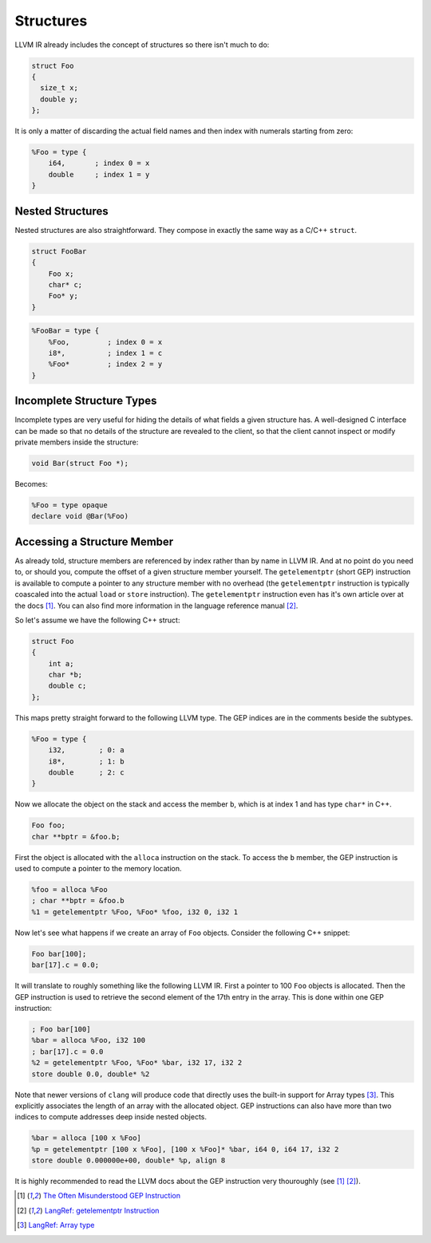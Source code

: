 Structures
==========

LLVM IR already includes the concept of structures so there isn't much to do:

.. code-block:: cpp

    struct Foo
    {
      size_t x;
      double y;
    };

It is only a matter of discarding the actual field names and then index with
numerals starting from zero:

.. code-block:: llvm

    %Foo = type { 
        i64,       ; index 0 = x
        double     ; index 1 = y
    }


Nested Structures
-----------------

Nested structures are also straightforward. They compose in exactly the same
way as a C/C++ ``struct``.

.. code-block:: cpp
    
    struct FooBar 
    {
        Foo x;
        char* c;
        Foo* y;
    }

.. code-block:: llvm

    %FooBar = type {
        %Foo,         ; index 0 = x
        i8*,          ; index 1 = c
        %Foo*         ; index 2 = y
    }

    
Incomplete Structure Types
--------------------------

Incomplete types are very useful for hiding the details of what fields a
given structure has. A well-designed C interface can be made so that no
details of the structure are revealed to the client, so that the client
cannot inspect or modify private members inside the structure:

.. code-block:: cpp

    void Bar(struct Foo *);

Becomes:

.. code-block:: llvm

    %Foo = type opaque
    declare void @Bar(%Foo)



Accessing a Structure Member
----------------------------

As already told, structure members are referenced by index rather than
by name in LLVM IR. And at no point do you need to, or should you,
compute the offset of a given structure member yourself. The
``getelementptr`` (short GEP) instruction is available to compute a pointer to any
structure member with no overhead (the ``getelementptr`` instruction is
typically coascaled into the actual ``load`` or ``store`` instruction).
The ``getelementptr`` instruction even has it's own article over at the docs
[#llvm-gep-doc]_. You can also find more information in the language reference
manual [#llvm-gep-langref]_.

So let's assume we have the following C++ struct:

.. code-block:: cpp

    struct Foo
    {
        int a;
        char *b;
        double c;
    };

This maps pretty straight forward to the following LLVM type. The GEP indices
are in the comments beside the subtypes.

.. code-block:: llvm

    %Foo = type {
        i32,        ; 0: a
        i8*,        ; 1: b
        double      ; 2: c
    }


Now we allocate the object on the stack and access the member ``b``, which is
at index 1 and has type ``char*`` in C++.

.. code-block:: cpp

    Foo foo;
    char **bptr = &foo.b;

First the object is allocated with the ``alloca`` instruction on the stack. To
access the ``b`` member, the GEP instruction is used to compute a pointer to
the memory location.

.. code-block:: llvm

    %foo = alloca %Foo
    ; char **bptr = &foo.b
    %1 = getelementptr %Foo, %Foo* %foo, i32 0, i32 1


Now let's see what happens if we create an array of ``Foo`` objects. Consider
the following C++ snippet:

.. code-block:: cpp

    Foo bar[100];
    bar[17].c = 0.0;


It will translate to roughly something like the following LLVM IR. First a
pointer to 100 ``Foo`` objects is allocated. Then the GEP instruction is used
to retrieve the second element of the 17th entry in the array. This is done
within one GEP instruction:

.. code-block:: llvm

    ; Foo bar[100]
    %bar = alloca %Foo, i32 100
    ; bar[17].c = 0.0
    %2 = getelementptr %Foo, %Foo* %bar, i32 17, i32 2
    store double 0.0, double* %2 


Note that newer versions of ``clang`` will produce code that directly uses the
built-in support for Array types [#llvm-array-langref]_. This explicitly
associates the length of an array with the allocated object. GEP instructions
can also have more than two indices to compute addresses deep inside nested
objects.

.. code-block:: llvm

   %bar = alloca [100 x %Foo]
   %p = getelementptr [100 x %Foo], [100 x %Foo]* %bar, i64 0, i64 17, i32 2
   store double 0.000000e+00, double* %p, align 8


It is highly recommended to read the LLVM docs about the GEP instruction very
thouroughly (see [#llvm-gep-doc]_ [#llvm-gep-langref]_).

.. [#llvm-gep-doc] `The Often Misunderstood GEP Instruction <http://llvm.org/docs/GetElementPtr.html>`_
.. [#llvm-gep-langref] `LangRef: getelementptr Instruction <http://llvm.org/docs/LangRef.html#getelementptr-instruction>`_
.. [#llvm-array-langref] `LangRef: Array type <http://llvm.org/docs/LangRef.html#array-type>`_
